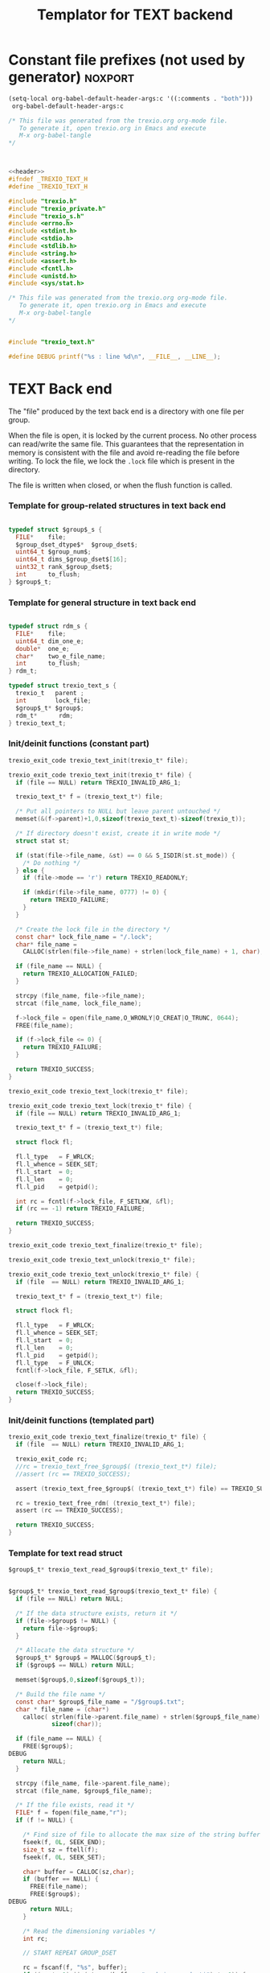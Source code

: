 
#+Title: Templator for TEXT backend

* Constant file prefixes (not used by generator)                    :noxport:

  #+begin_src emacs-lisp
 (setq-local org-babel-default-header-args:c '((:comments . "both")))
  org-babel-default-header-args:c
#+end_src

#+RESULTS:
: ((:comments . both))

# Local Variables:
# eval: (setq-local org-babel-default-header-args:Python '((:session . "foo")))
# End:


  #+NAME:header
  #+begin_src c 
/* This file was generated from the trexio.org org-mode file.
   To generate it, open trexio.org in Emacs and execute
   M-x org-babel-tangle
*/



  #+end_src

  #+begin_src c :tangle prefix_text.h :noweb yes
<<header>>
#ifndef _TREXIO_TEXT_H
#define _TREXIO_TEXT_H

#include "trexio.h"
#include "trexio_private.h"
#include "trexio_s.h"
#include <errno.h>
#include <stdint.h>
#include <stdio.h>
#include <stdlib.h>
#include <string.h>
#include <assert.h>
#include <fcntl.h>
#include <unistd.h>
#include <sys/stat.h>

  #+end_src
  
  #+begin_src c :tangle prefix_text.c :noweb yes
/* This file was generated from the trexio.org org-mode file.
   To generate it, open trexio.org in Emacs and execute
   M-x org-babel-tangle
*/


#include "trexio_text.h"

#define DEBUG printf("%s : line %d\n", __FILE__, __LINE__);

  #+end_src


* TEXT Back end

  The "file" produced by the text back end is a directory with one
  file per group.
  
  When the file is open, it is locked by the current process. No other
  process can read/write the same file. This guarantees that the
  representation in memory is consistent with the file and avoid
  re-reading the file before writing.
  To lock the file, we lock the =.lock= file which is present in the
  directory. 
  
  The file is written when closed, or when the flush function is called.
  
*** Template for group-related structures in text back end

    #+begin_src c :tangle struct_text_group_dset.h

typedef struct $group$_s {
  FILE*    file;
  $group_dset_dtype$*  $group_dset$;
  uint64_t $group_num$;
  uint64_t dims_$group_dset$[16];
  uint32_t rank_$group_dset$;
  int      to_flush;
} $group$_t;

    #+end_src

*** Template for general structure in text back end
    
    #+begin_src c :tangle struct_text_group.h

typedef struct rdm_s {
  FILE*    file;
  uint64_t dim_one_e;
  double*  one_e;
  char*    two_e_file_name;
  int      to_flush;
} rdm_t;

typedef struct trexio_text_s {
  trexio_t   parent ;
  int        lock_file;
  $group$_t* $group$;
  rdm_t*      rdm;
} trexio_text_t;

    #+end_src

*** Init/deinit functions (constant part)

    #+begin_src c :tangle basic_text.h
trexio_exit_code trexio_text_init(trexio_t* file);
    #+end_src
  
    #+begin_src c :tangle basic_text.c
trexio_exit_code trexio_text_init(trexio_t* file) {
  if (file == NULL) return TREXIO_INVALID_ARG_1;

  trexio_text_t* f = (trexio_text_t*) file;

  /* Put all pointers to NULL but leave parent untouched */
  memset(&(f->parent)+1,0,sizeof(trexio_text_t)-sizeof(trexio_t));

  /* If directory doesn't exist, create it in write mode */
  struct stat st;
  
  if (stat(file->file_name, &st) == 0 && S_ISDIR(st.st_mode)) {
    /* Do nothing */
  } else {
    if (file->mode == 'r') return TREXIO_READONLY;
    
    if (mkdir(file->file_name, 0777) != 0) {
      return TREXIO_FAILURE;
    }
  }  

  /* Create the lock file in the directory */
  const char* lock_file_name = "/.lock";
  char* file_name =
    CALLOC(strlen(file->file_name) + strlen(lock_file_name) + 1, char);

  if (file_name == NULL) {
    return TREXIO_ALLOCATION_FAILED;
  }
 
  strcpy (file_name, file->file_name);
  strcat (file_name, lock_file_name);

  f->lock_file = open(file_name,O_WRONLY|O_CREAT|O_TRUNC, 0644);
  FREE(file_name);

  if (f->lock_file <= 0) {
    return TREXIO_FAILURE;
  }

  return TREXIO_SUCCESS;
}
    #+end_src

    #+begin_src c :tangle basic_text.h
trexio_exit_code trexio_text_lock(trexio_t* file);
    #+end_src
  
    #+begin_src c :tangle basic_text.c
trexio_exit_code trexio_text_lock(trexio_t* file) {
  if (file == NULL) return TREXIO_INVALID_ARG_1;

  trexio_text_t* f = (trexio_text_t*) file;

  struct flock fl;
  
  fl.l_type   = F_WRLCK;
  fl.l_whence = SEEK_SET;
  fl.l_start  = 0;       
  fl.l_len    = 0;       
  fl.l_pid    = getpid();
  
  int rc = fcntl(f->lock_file, F_SETLKW, &fl);
  if (rc == -1) return TREXIO_FAILURE;

  return TREXIO_SUCCESS;
}
    #+end_src

    
    #+begin_src c :tangle basic_text.h
trexio_exit_code trexio_text_finalize(trexio_t* file);
    #+end_src

    #+begin_src c :tangle basic_text.h
trexio_exit_code trexio_text_unlock(trexio_t* file);
    #+end_src
    
    #+begin_src c :tangle basic_text.c
trexio_exit_code trexio_text_unlock(trexio_t* file) {
  if (file  == NULL) return TREXIO_INVALID_ARG_1;

  trexio_text_t* f = (trexio_text_t*) file;

  struct flock fl;

  fl.l_type   = F_WRLCK;
  fl.l_whence = SEEK_SET;
  fl.l_start  = 0;         
  fl.l_len    = 0;         
  fl.l_pid    = getpid();  
  fl.l_type   = F_UNLCK;   
  fcntl(f->lock_file, F_SETLK, &fl);
    
  close(f->lock_file);
  return TREXIO_SUCCESS;
}
    #+end_src

   
*** Init/deinit functions (templated part)
 
    #+begin_src c :tangle basic_text_group.c
trexio_exit_code trexio_text_finalize(trexio_t* file) {
  if (file  == NULL) return TREXIO_INVALID_ARG_1;

  trexio_exit_code rc;
  //rc = trexio_text_free_$group$( (trexio_text_t*) file);
  //assert (rc == TREXIO_SUCCESS);

  assert (trexio_text_free_$group$( (trexio_text_t*) file) == TREXIO_SUCCESS);

  rc = trexio_text_free_rdm( (trexio_text_t*) file);
  assert (rc == TREXIO_SUCCESS);
  
  return TREXIO_SUCCESS;
}
    #+end_src

*** Template for text read struct

    #+begin_src c :tangle read_group_text.h
$group$_t* trexio_text_read_$group$(trexio_text_t* file);
    #+end_src

    #+begin_src c :tangle read_group_text.c

$group$_t* trexio_text_read_$group$(trexio_text_t* file) {
  if (file == NULL) return NULL;

  /* If the data structure exists, return it */
  if (file->$group$ != NULL) {
    return file->$group$;
  }
  
  /* Allocate the data structure */
  $group$_t* $group$ = MALLOC($group$_t);
  if ($group$ == NULL) return NULL;

  memset($group$,0,sizeof($group$_t));

  /* Build the file name */
  const char* $group$_file_name = "/$group$.txt";
  char * file_name = (char*)
    calloc( strlen(file->parent.file_name) + strlen($group$_file_name) + 1,
            sizeof(char));

  if (file_name == NULL) {
    FREE($group$);
DEBUG
    return NULL;
  }

  strcpy (file_name, file->parent.file_name);
  strcat (file_name, $group$_file_name);

  /* If the file exists, read it */
  FILE* f = fopen(file_name,"r");
  if (f != NULL) {
    
    /* Find size of file to allocate the max size of the string buffer */
    fseek(f, 0L, SEEK_END);
    size_t sz = ftell(f);
    fseek(f, 0L, SEEK_SET);

    char* buffer = CALLOC(sz,char);
    if (buffer == NULL) {
      FREE(file_name);
      FREE($group$);
DEBUG
      return NULL;
    }
    
    /* Read the dimensioning variables */
    int rc;

    // START REPEAT GROUP_DSET

    rc = fscanf(f, "%s", buffer);
    if ((rc != 1) || (strcmp(buffer, "rank_$group_dset$") != 0)) {
      FREE(buffer);
      FREE(file_name);
      FREE($group$);
DEBUG
      return NULL;
    }
    
    rc = fscanf(f, "%u", &($group$->rank_$group_dset$));
    if (rc != 1) {
      FREE(buffer);
      FREE(file_name);
      FREE($group$);
DEBUG
      return NULL;
    }

    uint64_t size_$group_dset$ = 1;
    for (unsigned int i=0; i<$group$->rank_$group_dset$; i++){

      unsigned int j=-1;
      rc = fscanf(f, "%s %u", buffer, &j);
      if ((rc != 2) || (strcmp(buffer, "dims_$group_dset$") != 0) || (j!=i)) {
        FREE(buffer);
        FREE(file_name);
        FREE($group$);
DEBUG
          return NULL;
      }
    
      rc = fscanf(f, "%lu\n", &($group$->dims_$group_dset$[i]));
      assert(!(rc != 1));
      if (rc != 1) {
        FREE(buffer);
        FREE(file_name);
        FREE($group$);
DEBUG
        return NULL;
      }

      size_$group_dset$ *= $group$->dims_$group_dset$[i];
    }

    // END REPEAT GROUP_DSET

    // START REPEAT GROUP_NUM

    /* Read data */
    rc = fscanf(f, "%s", buffer);
    assert(!((rc != 1) || (strcmp(buffer, "$group_num$") != 0)));
    if ((rc != 1) || (strcmp(buffer, "$group_num$") != 0)) {
      FREE(buffer);
      FREE(file_name);
      FREE($group$);
DEBUG
      return NULL;
    }
     
    rc = fscanf(f, "%lu", &($group$->$group_num$));
    assert(!(rc != 1));
    if (rc != 1) {
      FREE(buffer);
      FREE(file_name);
      FREE($group$);
DEBUG
      return NULL;
    }

    // END REPEAT GROUP_NUM
    
    // START REPEAT GROUP_DSET   
     
    /* Allocate arrays */
    $group$->$group_dset$ = (double*) calloc(size_$group_dset$, sizeof(double));
    assert (!($group$->$group_dset$ == NULL));
    if ($group$->$group_dset$ == NULL) {
      FREE(buffer);
      FREE(file_name);
      FREE($group$);
DEBUG
      return NULL;
    }
 
    rc = fscanf(f, "%s", buffer);
    assert(!((rc != 1) || (strcmp(buffer, "$group_dset$") != 0)));
    if ((rc != 1) || (strcmp(buffer, "$group_dset$") != 0)) {
      FREE(buffer);
      FREE(file_name);
      // TODO: free all dsets
      FREE($group$->$group_dset$);
      FREE($group$);
DEBUG
      return NULL;
    }
    
    for (uint64_t i=0 ; i<size_$group_dset$ ; i++) {
      rc = fscanf(f, "%lf", &($group$->$group_dset$[i]));
      assert(!(rc != 1));
      if (rc != 1) {
        FREE(buffer);
        FREE(file_name);
      // TODO: free all dsets
        FREE($group$->$group_dset$);
        FREE($group$);
DEBUG
        return NULL;
      }
    }

    // END REPEAT GROUP_DSET
    
  }

  if (file->parent.mode == 'w') {
    $group$->file = fopen(file_name,"a");  
  } else { 
    $group$->file = fopen(file_name,"r");  
  }
  FREE(file_name);
  assert (!($group$->file == NULL));
  if ($group$->file == NULL) {
    // TODO: free all dsets
    FREE($group$->$group_dset$);
    FREE($group$);
DEBUG
    return NULL;
  }

  fseek($group$->file, 0L, SEEK_SET);
  file->$group$ = $group$;
  return $group$;
}
   #+end_src
   
*** Template for text flush struct

    #+begin_src c :tangle flush_group_text.h
trexio_exit_code trexio_text_flush_$group$(const trexio_text_t* file);
    #+end_src

    #+begin_src c :tangle flush_group_text.c
trexio_exit_code trexio_text_flush_$group$(const trexio_text_t* file) {
  if (file == NULL) return TREXIO_INVALID_ARG_1;

  if (file->parent.mode == 'r') return TREXIO_READONLY;

  $group$_t* $group$ = file->$group$;
  
  if ($group$ == NULL) return TREXIO_SUCCESS;

  if ($group$->to_flush == 0) return TREXIO_SUCCESS;

  FILE* f = $group$->file;
  assert (f != NULL);
  rewind(f);

  /* Write the dimensioning variables */ 
 
  // START REPEAT GROUP_DSET
 
  fprintf(f, "rank_$group_dset$ %d\n", $group$->rank_$group_dset$);

  uint64_t size_$group_dset$ = 1;
  for (unsigned int i=0; i<$group$->rank_$group_dset$; i++){
    fprintf(f, "dims_$group_dset$ %d  %ld\n", i, $group$->dims_$group_dset$[i]);
    size_$group_dset$ *= $group$->dims_$group_dset$[i];
  } 

  // END REPEAT GROUP_DSET 

  // START REPEAT GROUP_NUM

  fprintf(f, "$group_num$ %ld\n", $group$->$group_num$);

  // END REPEAT GROUP_NUM

  // START REPEAT GROUP_DSET
  
  /* Write arrays */
  
  fprintf(f, "$group_dset$\n");
  for (uint64_t i=0 ; i<size_$group_dset$ ; i++) {
    fprintf(f, "%lf\n", $group$->$group_dset$[i]);
  }

  // END REPEAT GROUP_DSET

  fflush(f);
  file->$group$->to_flush = 0;
  return TREXIO_SUCCESS;
}
   #+end_src

*** Template for text free memory

     Memory is allocated when reading. The following function frees memory.
    
    #+begin_src c :tangle free_group_text.h
trexio_exit_code trexio_text_free_$group$(trexio_text_t* file);
    #+end_src
    
    #+begin_src c :tangle free_group_text.c
trexio_exit_code trexio_text_free_$group$(trexio_text_t* file) {
  if (file == NULL) return TREXIO_INVALID_ARG_1;
  
  trexio_exit_code rc;

  if (file->parent.mode != 'r') {
    rc = trexio_text_flush_$group$(file);
    if (rc != TREXIO_SUCCESS) return TREXIO_FAILURE;
  }

  $group$_t* $group$ = file->$group$;
  if ($group$ == NULL) return TREXIO_SUCCESS;

  if ($group$->file != NULL) {
    fclose($group$->file);
    $group$->file = NULL;
  }
 
  // START REPEAT GROUP_DSET

  if ($group$->$group_dset$ != NULL) {
    FREE ($group$->$group_dset$);
  }
  
  // END REPEAT GROUP_DSET
  
  FREE ($group$);
  return TREXIO_SUCCESS;
}
    #+end_src

*** Template for read/write the $group_num$ attribute

    #+begin_src c :tangle rw_num_text.h
trexio_exit_code trexio_text_read_$group_num$(const trexio_t* file, uint64_t* num);
trexio_exit_code trexio_text_write_$group_num$(const trexio_t* file, const uint64_t num);
   #+end_src

    #+begin_src c :tangle read_num_text.c
trexio_exit_code trexio_text_read_$group_num$(const trexio_t* file, uint64_t* num) {

  if (file  == NULL) return TREXIO_INVALID_ARG_1;
  if (num   == NULL) return TREXIO_INVALID_ARG_2;

  $group$_t* $group$ = trexio_text_read_$group$((trexio_text_t*) file);
  if ($group$ == NULL) return TREXIO_FAILURE;

  /**/ *num = $group$->$group_num$;

  return TREXIO_SUCCESS;
}
   #+end_src

   #+begin_src c :tangle write_num_text.c
 
trexio_exit_code trexio_text_write_$group_num$(const trexio_t* file, const uint64_t num) {

  if (file == NULL) return TREXIO_INVALID_ARG_1;

  if (file->mode == 'r') return TREXIO_READONLY;
  
  $group$_t* $group$ = trexio_text_read_$group$((trexio_text_t*) file);
  if ($group$ == NULL) return TREXIO_FAILURE;
  
  $group$->$group_num$ = num;
  $group$->to_flush = 1;
  
  return TREXIO_SUCCESS;
}
     #+end_src

*** Template for read/write the $group_dset$ dataset

     The ~dset~ array is assumed allocated with the appropriate size.
    
    #+begin_src c :tangle rw_dset_text.h
trexio_exit_code trexio_text_read_$group_dset$(const trexio_t* file, $group_dset_dtype$* $group_dset$, const uint32_t rank, const uint64_t* dims);
trexio_exit_code trexio_text_write_$group_dset$(const trexio_t* file, const $group_dset_dtype$* $group_dset$, const uint32_t rank, const uint64_t* dims);
   #+end_src

    #+begin_src c :tangle read_dset_text.c
trexio_exit_code trexio_text_read_$group_dset$(const trexio_t* file, $group_dset_dtype$* $group_dset$, const uint32_t rank, const uint64_t* dims) {

  if (file  == NULL) return TREXIO_INVALID_ARG_1;
  if ($group_dset$ == NULL) return TREXIO_INVALID_ARG_2;

  $group$_t* $group$ = trexio_text_read_$group$((trexio_text_t*) file);
  if ($group$ == NULL) return TREXIO_FAILURE;

  if (rank != $group$->rank_$group_dset$) return TREXIO_INVALID_ARG_3;
  
  uint64_t dim_size = 1;
  for (unsigned int i=0; i<rank; i++){
    if (dims[i] != $group$->dims_$group_dset$[i]) return TREXIO_INVALID_ARG_4;
    dim_size *= dims[i];
  }

  for (uint64_t i=0 ; i<dim_size ; i++) {
    $group_dset$[i] = $group$->$group_dset$[i];
  }

  return TREXIO_SUCCESS;
}
   #+end_src

   #+begin_src c :tangle write_dset_text.c
 
trexio_exit_code trexio_text_write_$group_dset$(const trexio_t* file, const $group_dset_dtype$* $group_dset$, const uint32_t rank, const uint64_t* dims) {
  if (file  == NULL)  return TREXIO_INVALID_ARG_1;
  if ($group_dset$ == NULL)  return TREXIO_INVALID_ARG_2;

  if (file->mode == 'r') return TREXIO_READONLY;

  $group$_t* $group$ = trexio_text_read_$group$((trexio_text_t*) file);
  if ($group$ == NULL) return TREXIO_FAILURE;
  
  if ($group$->$group_dset$ != NULL) {
    FREE($group$->$group_dset$);
  }

  $group$->rank_$group_dset$ = rank;
  
  uint64_t dim_size = 1;
  for (unsigned int i=0; i<$group$->rank_$group_dset$; i++){
    $group$->dims_$group_dset$[i] = dims[i];
    dim_size *= dims[i];
  }

  $group$->$group_dset$ = (double*) calloc(dim_size, sizeof(double));

  for (uint64_t i=0 ; i<dim_size ; i++) {
    $group$->$group_dset$[i] = $group_dset$[i];
  }
  
  $group$->to_flush = 1;
  return TREXIO_SUCCESS;
}
     #+end_src
     

*** RDM struct
**** Read the complete struct

    #+begin_src c :tangle rdm_text.h
rdm_t* trexio_text_read_rdm(trexio_text_t* file);
    #+end_src
    
    #+begin_src c :tangle rdm_text.c
rdm_t* trexio_text_read_rdm(trexio_text_t* file) {
  if (file  == NULL) return NULL;

  if (file->rdm != NULL) return file->rdm;

  /* Allocate the data structure */
  rdm_t* rdm = MALLOC(rdm_t);
  assert (rdm != NULL);

  rdm->one_e           = NULL;
  rdm->two_e_file_name = NULL;
  rdm->file            = NULL;
  rdm->to_flush        = 0;

  /* Try to open the file. If the file does not exist, return */
  const char* rdm_file_name = "/rdm.txt";
  char * file_name = (char*)
    calloc( strlen(file->parent.file_name) + strlen(rdm_file_name) + 1,
            sizeof(char));
  assert (file_name != NULL);
  strcpy (file_name, file->parent.file_name);
  strcat (file_name, rdm_file_name);

  /* If the file exists, read it */
  FILE* f = fopen(file_name,"r");
  if (f != NULL) {
    
    /* Find size of file to allocate the max size of the string buffer */
    fseek(f, 0L, SEEK_END);
    size_t sz = ftell(f);
    fseek(f, 0L, SEEK_SET);
    char* buffer = CALLOC(sz,char);
    
    /* Read the dimensioning variables */
    int rc;
    rc = fscanf(f, "%s", buffer);
    assert (rc == 1);
    assert (strcmp(buffer, "dim_one_e") == 0);
    
    rc = fscanf(f, "%lu", &(rdm->dim_one_e));
    assert (rc == 1);
    
    /* Allocate arrays */
    rdm->one_e = (double*) calloc(rdm->dim_one_e, sizeof(double));
    assert (rdm->one_e != NULL);
    
    /* Read one_e */
    rc = fscanf(f, "%s", buffer);
    assert (rc == 1);
    assert (strcmp(buffer, "one_e") == 0);
    
    for (uint64_t i=0 ; i<rdm->dim_one_e; i++) {
      rc = fscanf(f, "%lf", &(rdm->one_e[i]));
      assert (rc == 1);
    }
    
    /* Read two_e */
    rc = fscanf(f, "%s", buffer);
    assert (rc == 1);
    assert (strcmp(buffer, "two_e_file_name") == 0);
    
    rc = fscanf(f, "%s", buffer);
    assert (rc == 1);
    rdm->two_e_file_name = CALLOC (strlen(buffer),char);
    strcpy(rdm->two_e_file_name, buffer);
    
    FREE(buffer);
    fclose(f);
    f = NULL;
  }
  if (file->parent.mode == 'w') {
    rdm->file = fopen(file_name,"a");  
  } else {
    rdm->file = fopen(file_name,"r");  
  }
  FREE(file_name);
  file->rdm = rdm ;
  return rdm;
}
   #+end_src

**** Flush the complete struct

    #+begin_src c :tangle rdm_text.h
trexio_exit_code trexio_text_flush_rdm(const trexio_text_t* file);
    #+end_src

    #+begin_src c :tangle rdm_text.c
trexio_exit_code trexio_text_flush_rdm(const trexio_text_t* file) {
  if (file == NULL) return TREXIO_INVALID_ARG_1;

  if (file->parent.mode == 'r') return TREXIO_READONLY;

  rdm_t* rdm = file->rdm;
  if (rdm == NULL) return TREXIO_SUCCESS;

  if (rdm->to_flush == 0) return TREXIO_SUCCESS;

  FILE* f = rdm->file;
  assert (f != NULL);
  rewind(f);

  /* Write the dimensioning variables */
  fprintf(f, "num %ld\n", rdm->dim_one_e);

  /* Write arrays */
  fprintf(f, "one_e\n");
  for (uint64_t i=0 ; i< rdm->dim_one_e; i++) {
    fprintf(f, "%lf\n", rdm->one_e[i]);
  }

  fprintf(f, "two_e_file_name\n");
  fprintf(f, "%s\n", rdm->two_e_file_name);

  fflush(f);
  file->rdm->to_flush = 0;
  return TREXIO_SUCCESS;
}
   #+end_src

**** Free memory

     Memory is allocated when reading. The followig function frees memory.
    
    #+begin_src c :tangle rdm_text.h
trexio_exit_code trexio_text_free_rdm(trexio_text_t* file);
    #+end_src
    
    #+begin_src c :tangle rdm_text.c
trexio_exit_code trexio_text_free_rdm(trexio_text_t* file) {
  if (file == NULL) return TREXIO_INVALID_ARG_1;
  
  trexio_exit_code rc;
  if (file->parent.mode != 'r') {
    rc = trexio_text_flush_rdm(file);
    if (rc != TREXIO_SUCCESS) return TREXIO_FAILURE;
  }

  rdm_t* rdm = file->rdm;
  if (rdm == NULL) return TREXIO_SUCCESS;

  if (rdm->file != NULL) {
    fclose(rdm->file);
    rdm->file = NULL;
  }
  
  if (rdm->one_e != NULL) {
    FREE (rdm->one_e);
  }
  
  if (rdm->two_e_file_name != NULL) {
    FREE (rdm->two_e_file_name);
  }
  
  free (rdm);
  file->rdm = NULL;
  return TREXIO_SUCCESS;
}
    #+end_src

**** Read/Write the one_e attribute

     The ~one_e~ array is assumed allocated with the appropriate size.
    
    #+begin_src c :tangle rdm_text.h
trexio_exit_code trexio_text_read_rdm_one_e(const trexio_t* file, double* one_e, const uint64_t dim_one_e);
trexio_exit_code trexio_text_write_rdm_one_e(const trexio_t* file, const double* one_e, const uint64_t dim_one_e);
   #+end_src

    #+begin_src c :tangle rdm_text.c
trexio_exit_code trexio_text_read_rdm_one_e(const trexio_t* file, double* one_e, const uint64_t dim_one_e) {

  if (file  == NULL) return TREXIO_INVALID_ARG_1;
  if (one_e == NULL) return TREXIO_INVALID_ARG_2;

  rdm_t* rdm = trexio_text_read_rdm((trexio_text_t*) file);
  if (rdm == NULL) return TREXIO_FAILURE;

  if (dim_one_e != rdm->dim_one_e) return TREXIO_INVALID_ARG_3;

  for (uint64_t i=0 ; i<dim_one_e ; i++) {
    one_e[i] = rdm->one_e[i];
  }

  return TREXIO_SUCCESS;
}

 
trexio_exit_code trexio_text_write_rdm_one_e(const trexio_t* file, const double* one_e, const uint64_t dim_one_e) {
  if (file  == NULL)  return TREXIO_INVALID_ARG_1;
  if (one_e == NULL)  return TREXIO_INVALID_ARG_2;
  if (file->mode != 'r') return TREXIO_READONLY;

  rdm_t* rdm = trexio_text_read_rdm((trexio_text_t*) file);
  if (rdm == NULL) return TREXIO_FAILURE;
  
  rdm->dim_one_e = dim_one_e;
  for (uint64_t i=0 ; i<dim_one_e ; i++) {
    rdm->one_e[i] = one_e[i];
  }
  
  rdm->to_flush = 1;
  return TREXIO_SUCCESS;
}
     #+end_src

**** Read/Write the two_e attribute

     ~two_e~ is a sparse data structure, which can be too large to fit
     in memory. So we provide functions to read and write it by
     chunks.
     In the text back end, the easiest way to do it is to create a
     file for each sparse float structure.
    
    #+begin_src c :tangle rdm_text.h
trexio_exit_code trexio_text_buffered_read_rdm_two_e(const trexio_t* file, const uint64_t offset, const uint64_t size, int64_t* index, double* value);
trexio_exit_code trexio_text_buffered_write_rdm_two_e(const trexio_t* file, const uint64_t offset, const uint64_t size, const int64_t* index, const double* value);
   #+end_src

    #+begin_src c :tangle rdm_text.c
trexio_exit_code trexio_text_buffered_read_rdm_two_e(const trexio_t* file, const uint64_t offset, const uint64_t size, int64_t* index, double* value) {

  if (file  == NULL) return TREXIO_INVALID_ARG_1;
  if (index == NULL) return TREXIO_INVALID_ARG_4;
  if (value == NULL) return TREXIO_INVALID_ARG_5;

  rdm_t* rdm = trexio_text_read_rdm((trexio_text_t*) file);
  if (rdm == NULL) return TREXIO_FAILURE;

  FILE* f = fopen(rdm->two_e_file_name, "r");
  if (f == NULL) return TREXIO_END;

  const uint64_t line_length = 64;
  fseek(f, (long) offset * line_length, SEEK_SET);
  
  int rc;
  for (uint64_t i=0 ; i<size ; i++) {
    rc = fscanf(f, "%9ld %9ld %9ld %9ld %24le\n",
           &index[4*i], 
           &index[4*i+1], 
           &index[4*i+2], 
           &index[4*i+3], 
           &value[i]);
    if (rc == 5) {
      /* Do nothing */
    } else if (rc == EOF) {
      return TREXIO_END;
    } else if (rc == EOF) {
      return TREXIO_FAILURE;
    }
  }

  return TREXIO_SUCCESS;
}

 
trexio_exit_code trexio_text_buffered_write_rdm_two_e(const trexio_t* file, const uint64_t offset, const uint64_t size, const int64_t* index, const double* value) {
  if (file  == NULL) return TREXIO_INVALID_ARG_1;
  if (index == NULL) return TREXIO_INVALID_ARG_4;
  if (value == NULL) return TREXIO_INVALID_ARG_5;
  if (file->mode != 'r') return TREXIO_READONLY;

  rdm_t* rdm = trexio_text_read_rdm((trexio_text_t*) file);
  if (rdm == NULL) return TREXIO_FAILURE;

  FILE* f = fopen(rdm->two_e_file_name, "w");
  if (f == NULL) return TREXIO_FAILURE;

  const uint64_t line_length = 64;
  fseek(f, (long) offset * line_length, SEEK_SET);
  
  int rc;
  for (uint64_t i=0 ; i<size ; i++) {
    rc = fprintf(f, "%9ld %9ld %9ld %9ld %24le\n",
           index[4*i], 
           index[4*i+1], 
           index[4*i+2], 
           index[4*i+3], 
           value[i]);
    if (rc != 5) return TREXIO_FAILURE;
  }

  return TREXIO_SUCCESS;
}
     #+end_src

                                                   :noexport:

* Constant file suffixes                                            :noxport:

  #+begin_src c :tangle suffix_text.h
#endif
  #+end_src

